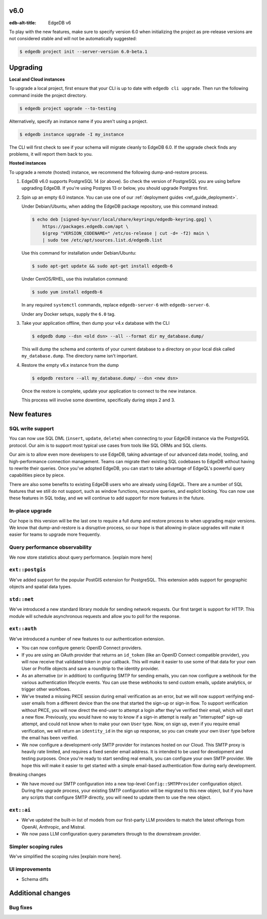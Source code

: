 
v6.0
====

:edb-alt-title: EdgeDB v6

To play with the new features, make sure to specify version 6.0 when
initializing the project as pre-release versions are not considered stable
and will not be automatically suggested:

.. code-block:: bash

  $ edgedb project init --server-version 6.0-beta.1


Upgrading
=========

**Local and Cloud instances**

To upgrade a local project, first ensure that your CLI is up to date with
``edgedb cli upgrade``. Then run the following command inside the project
directory.

.. code-block:: bash

  $ edgedb project upgrade --to-testing

Alternatively, specify an instance name if you aren't using a project.

.. code-block:: bash

  $ edgedb instance upgrade -I my_instance

The CLI will first check to see if your schema will migrate cleanly to EdgeDB
6.0. If the upgrade check finds any problems, it will report them back to you.

**Hosted instances**

To upgrade a remote (hosted) instance, we recommend the following
dump-and-restore process.

1. EdgeDB v6.0 supports PostgreSQL 14 (or above). So check the version of
   PostgreSQL you are using before upgrading EdgeDB. If you're using Postgres
   13 or below, you should upgrade Postgres first.

2. Spin up an empty 6.0 instance. You can use one of our :ref:`deployment
   guides <ref_guide_deployment>`.

   Under Debian/Ubuntu, when adding the EdgeDB package repository, use this
   command instead:

   .. code-block:: bash

       $ echo deb [signed-by=/usr/local/share/keyrings/edgedb-keyring.gpg] \
           https://packages.edgedb.com/apt \
           $(grep "VERSION_CODENAME=" /etc/os-release | cut -d= -f2) main \
           | sudo tee /etc/apt/sources.list.d/edgedb.list

   Use this command for installation under Debian/Ubuntu:

   .. code-block:: bash

       $ sudo apt-get update && sudo apt-get install edgedb-6

   Under CentOS/RHEL, use this installation command:

   .. code-block:: bash

       $ sudo yum install edgedb-6

   In any required ``systemctl`` commands, replace ``edgedb-server-6`` with
   ``edgedb-server-6``.

   Under any Docker setups, supply the ``6.0`` tag.

3. Take your application offline, then dump your v4.x database with the CLI

   .. code-block:: bash

       $ edgedb dump --dsn <old dsn> --all --format dir my_database.dump/

   This will dump the schema and contents of your current database to a
   directory on your local disk called ``my_database.dump``. The directory name
   isn't important.

4. Restore the empty v6.x instance from the dump

   .. code-block:: bash

       $ edgedb restore --all my_database.dump/ --dsn <new dsn>

   Once the restore is complete, update your application to connect to the new
   instance.

   This process will involve some downtime, specifically during steps 2 and 3.


New features
============

SQL write support
-----------------

You can now use SQL DML (``insert``, ``update``, ``delete``) when connecting to
your EdgeDB instance via the PostgreSQL protocol. Our aim is to support most
typical use cases from tools like SQL ORMs and SQL clients.

Our aim is to allow even more developers to use EdgeDB, taking advantage of our
advanced data model, tooling, and high-performance connection management. Teams
can migrate their existing SQL codebases to EdgeDB without having to rewrite
their queries. Once you've adopted EdgeDB, you can start to take advantage of
EdgeQL's powerful query capabilities piece by piece.

There are also some benefits to existing EdgeDB users who are already using
EdgeQL. There are a number of SQL features that we still do not support, such
as window functions, recursive queries, and explicit locking. You can now use
these features in SQL today, and we will continue to add support for more
features in the future.

In-place upgrade
----------------

Our hope is this version will be the last one to require a full dump and
restore process to when upgrading major versions. We know that dump-and-restore
is a disruptive process, so our hope is that allowing in-place upgrades will
make it easier for teams to upgrade more frequently.

Query performance observability
-------------------------------

We now store statistics about query performance. [explain more here]

``ext::postgis``
----------------

We've added support for the popular PostGIS extension for PostgreSQL. This
extension adds support for geographic objects and spatial data types.

``std::net``
------------

We've introduced a new standard library module for sending network requests.
Our first target is support for HTTP. This module will schedule asynchronous
requests and allow you to poll for the response.

``ext::auth``
-------------

We've introduced a number of new features to our authentication extension.

- You can now configure generic OpenID Connect providers.
- If you are using an OAuth provider that returns an ``id_token`` (like an
  OpenID Connect compatible provider), you will now receive that validated
  token in your callback. This will make it easier to use some of that data
  for your own User or Profile objects and save a roundtrip to the identity
  provider.
- As an alternative (or in addition) to configuring SMTP for sending emails,
  you can now configure a webhook for the various authentication lifecycle
  events. You can use these webhooks to send custom emails, update analytics,
  or trigger other workflows.
- We've treated a missing PKCE session during email verification as an error,
  but we will now support verifying end-user emails from a different device
  than the one that started the sign-up or sign-in flow. To support
  verification without PKCE, you will now direct the end-user to attempt a
  login after they've verified their email, which will start a new flow.
  Previously, you would have no way to know if a sign-in attempt is really an
  "interrupted" sign-up attempt, and could not know when to make your own
  ``User`` type. Now, on sign up, even if you require email verification, we
  will return an ``identity_id`` in the sign up response, so you can create
  your own ``User`` type before the email has been verified.
- We now configure a development-only SMTP provider for instances hosted on
  our Cloud. This SMTP proxy is heavily rate limited, and requires a fixed
  sender email address. It is intended to be used for development and testing
  purposes. Once you're ready to start sending real emails, you can configure
  your own SMTP provider. We hope this will make it easier to get started with
  a simple email-based authentication flow during early development.

Breaking changes

- We have moved our SMTP configuration into a new top-level
  ``Config::SMTPProvider`` configuration object. During the upgrade process,
  your existing SMTP configuration will be migrated to this new object, but if
  you have any scripts that configure SMTP directly, you will need to update
  them to use the new object.

``ext::ai``
-----------

- We've updated the built-in list of models from our first-party LLM providers
  to match the latest offerings from OpenAI, Anthropic, and Mistral.
- We now pass LLM configuration query parameters through to the downstream
  provider.

Simpler scoping rules
---------------------

We've simplified the scoping rules [explain more here].

UI improvements
---------------

- Schema diffs

Additional changes
==================


Bug fixes
---------
